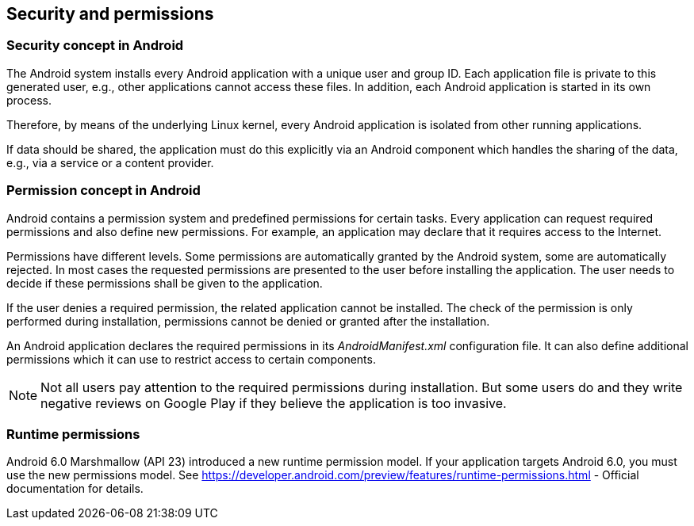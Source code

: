== Security and permissions

=== Security concept in Android

The Android system installs every Android application with a
unique user and group ID. Each
application file is
private to this
generated user, e.g., other
applications cannot access these files. In
addition, each Android
application is started in its own
process.

Therefore, by means of the underlying Linux kernel,
every Android
application is
isolated from other
running
applications.

If data should be shared, the application must do this
explicitly via an Android component which handles the
sharing of the
data,
e.g.,
via a service
or a content provider.

=== Permission concept in Android

Android contains a permission system and predefined
permissions
for certain tasks. Every application can request
required
permissions
and also define new permissions. For example, an application may
declare
that it
requires access to
the Internet.

Permissions have different levels. Some permissions are
automatically granted by the Android system, some are
automatically
rejected. In most cases the requested permissions are presented
to
the
user before installing the
application. The user needs
to
decide if
these permissions shall be given to the application.

If the user denies a required permission, the related
application cannot be
installed. The check of
the permission
is only
performed during
installation, permissions
cannot be denied or granted
after the
installation.

An Android application declares the required permissions in its
_AndroidManifest.xml_
configuration file. It can also define additional permissions which
it can use to restrict access to certain
components.

NOTE: Not all users pay attention to the required permissions during installation. 
But some users do and they write negative reviews on Google Play if they believe the application is too invasive.

=== Runtime permissions

Android 6.0 Marshmallow (API 23) introduced a new runtime permission model. If your application targets Android 6.0,
you must use the new permissions model. See
https://developer.android.com/preview/features/runtime-permissions.html - Official documentation
for details.

